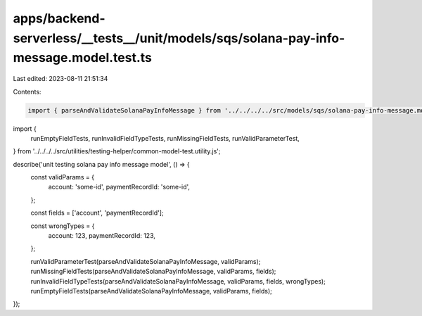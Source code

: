 apps/backend-serverless/__tests__/unit/models/sqs/solana-pay-info-message.model.test.ts
=======================================================================================

Last edited: 2023-08-11 21:51:34

Contents:

.. code-block:: ts

    import { parseAndValidateSolanaPayInfoMessage } from '../../../../src/models/sqs/solana-pay-info-message.model.js';
import {
    runEmptyFieldTests,
    runInvalidFieldTypeTests,
    runMissingFieldTests,
    runValidParameterTest,
} from '../../../../src/utilities/testing-helper/common-model-test.utility.js';

describe('unit testing solana pay info message model', () => {
    const validParams = {
        account: 'some-id',
        paymentRecordId: 'some-id',
    };

    const fields = ['account', 'paymentRecordId'];

    const wrongTypes = {
        account: 123,
        paymentRecordId: 123,
    };

    runValidParameterTest(parseAndValidateSolanaPayInfoMessage, validParams);
    runMissingFieldTests(parseAndValidateSolanaPayInfoMessage, validParams, fields);
    runInvalidFieldTypeTests(parseAndValidateSolanaPayInfoMessage, validParams, fields, wrongTypes);
    runEmptyFieldTests(parseAndValidateSolanaPayInfoMessage, validParams, fields);
});



